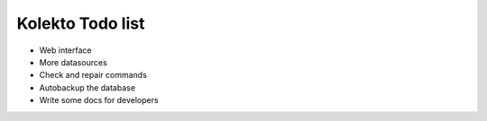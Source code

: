 Kolekto Todo list
=================

- Web interface
- More datasources
- Check and repair commands
- Autobackup the database
- Write some docs for developers